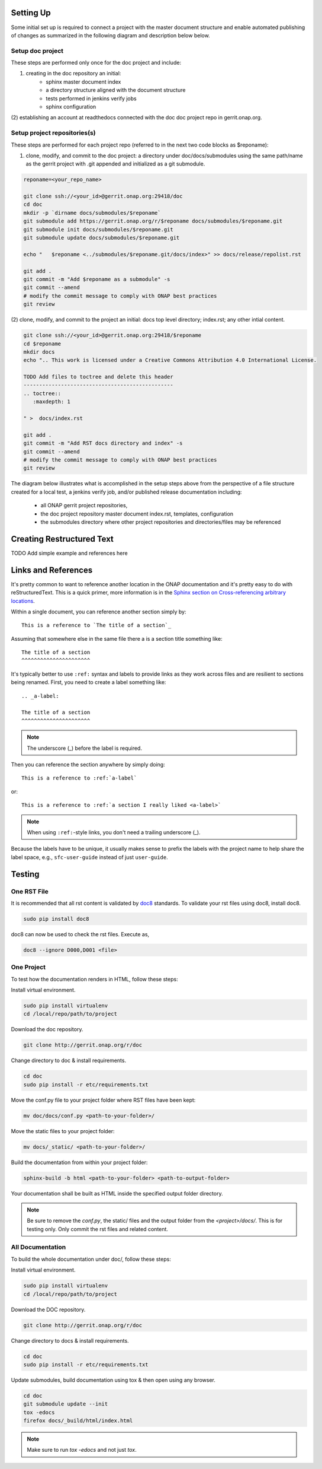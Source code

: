 .. This work is licensed under a Creative Commons Attribution 4.0 International License.


Setting Up
==========
Some initial set up is required to connect a project with
the master document structure and enable automated publishing of
changes as summarized in the following diagram and description below 
below.

.. seqdiag::
   :height: 700
   :width: 1000

   seqdiag {
     RD [label = "Read The Docs",                color =lightgreen ];
     DA [label = "Doc Project\nAuthor/Committer",   color=lightblue];
     DR [label = "Doc Gerrit Repo" ,                     color=pink];
     PR [label = "Other Project\nGerrit Repo",          color=pink ];
     PA [label = "Other Project\nAuthor/Committer", color=lightblue];
     
     === One time setup doc project only ===
     RD  ->   DA [label = "Acquire Account" ]; 
     DA  ->   DR [label = "Create initial\n doc repository content"];
     DA  <<-- DR [label = "Merge" ];
     RD  <--  DA [label = "Connect gerrit.onap.org" ];
     === For each project repository containing document source ===
     PA  ->   DR [label = "Add project repo as\ngit submodule" ];
     DR  ->   DA [label = "Review & Plan to\nIntegrate Content with\nTocTree Structure" ];
     DR  <--  DA [label = "Vote +2/Merge" ];
     PA  <--  DR [label = "Merge Notification" ];     
     PA  ->   PR [label = "Create in project repo\ntop level directory and index.rst" ];
     PR  ->   DA [label = "Add as Reviewer" ];
     PR  <--  DA [label = "Approve and Integrate" ];
     PA  <--  PR [label = "Merge" ];
     }
     
     

Setup doc project
-----------------
These steps are performed only once for the doc project and include:

(1) creating in the doc repository an initial:
	- sphinx master document index
	- a directory structure aligned with the document structure
	- tests performed in jenkins verify jobs
	- sphinx configuration
  
(2) establishing an account at readthedocs connected with the doc
doc project repo in gerrit.onap.org.


Setup project repositories(s)
-----------------------------
These steps are performed for each project repo (referred to in the
next two code blocks as $reponame):

(1) clone, modify, and commit to the doc project: a directory under doc/docs/submodules using the same path/name as the gerrit project with .git appended and initialized as a git submodule.
	
.. code-block:: bash

   reponame=<your_repo_name>

   git clone ssh://<your_id>@gerrit.onap.org:29418/doc
   cd doc
   mkdir -p `dirname docs/submodules/$reponame`
   git submodule add https://gerrit.onap.org/r/$reponame docs/submodules/$reponame.git
   git submodule init docs/submodules/$reponame.git
   git submodule update docs/submodules/$reponame.git

   echo "   $reponame <../submodules/$reponame.git/docs/index>" >> docs/release/repolist.rst
   
   git add .
   git commit -m "Add $reponame as a submodule" -s
   git commit --amend
   # modify the commit message to comply with ONAP best practices
   git review
   


(2) clone, modify, and commit to the project an initial: docs top
level directory; index.rst; any other intial content.   

.. code-block:: bash

   git clone ssh://<your_id>@gerrit.onap.org:29418/$reponame
   cd $reponame
   mkdir docs
   echo ".. This work is licensed under a Creative Commons Attribution 4.0 International License.

   TODO Add files to toctree and delete this header
   ------------------------------------------------
   .. toctree::
      :maxdepth: 1
      
   " >  docs/index.rst
   
   git add .
   git commit -m "Add RST docs directory and index" -s
   git commit --amend
   # modify the commit message to comply with ONAP best practices
   git review
   

The diagram below illustrates what is accomplished in the setup steps
above from the perspective of a file structure created for a local test,
a jenkins verify job, and/or published release documentation including:

  - all ONAP gerrit project repositories,
  - the doc project repository master document index.rst, templates, configuration
  - the submodules directory where other project repositories and directories/files may be referenced


.. graphviz::

   
   digraph docstructure {
   size="8,12";
   node [fontname = "helvetica"];
   // Align gerrit repos and docs directories
   {rank=same doc aaf aai reponame repoelipse vnfsdk vvp}
   {rank=same confpy release templates masterindex submodules otherdocdocumentelipse}
   {rank=same releasedocumentindex releaserepolist}

   //Illustrate Gerrit Repos and provide URL/Link for complete repo list
   gerrit [label="gerrit.onap.org/r", href="https://gerrit.onap.org/r/#/admin/projects/" ];
   doc [href="https://gerrit.onap.org/r/gitweb?p=doc.git;a=tree"];
   gerrit -> doc;
   gerrit -> aaf;
   gerrit -> aai;
   gerrit -> reponame; 
   gerrit -> repoelipse;
             repoelipse [label=". . . ."];
   gerrit -> vnfsdk;
   gerrit -> vvp;

   //Show example of local reponame instance of component info
   reponame -> reponamedocsdir;
   reponamesm -> reponamedocsdir;  
                    reponamedocsdir [label="docs"];
   reponamedocsdir -> repnamedocsdirindex; 
                         repnamedocsdirindex [label="index.rst", shape=box];

   //Show detail structure of a portion of doc/docs 
   doc  -> docs;
   docs -> confpy;                   
           confpy [label="conf.py",shape=box];
   docs -> masterindex; 
           masterindex [label="Master\nindex.rst", shape=box];
   docs -> release;
   docs -> templates;                                
   docs -> otherdocdocumentelipse;  
           otherdocdocumentelipse [label="...other\ndocuments"];
   docs -> submodules
   
   masterindex -> releasedocumentindex [style=dashed, label="sphinx\ntoctree\nreference"];
   
   //Show submodule linkage to docs directory
   submodules -> reponamesm [style=dotted,label="git\nsubmodule\nreference"];  
                 reponamesm [label="reponame.git"];

   //Example Release document index that references component info provided in other project repo
   release -> releasedocumentindex;   
              releasedocumentindex [label="index.rst", shape=box];
   releasedocumentindex -> releaserepolist [style=dashed, label="sphinx\ntoctree\nreference"];
			   releaserepolist  [label="repolist.rst", shape=box];
   release -> releaserepolist;
   releaserepolist -> repnamedocsdirindex [style=dashed, label="sphinx\ntoctree\nreference"];
 
   }

Creating Restructured Text
==========================

TODO Add simple example and references here

Links and References
====================
It's pretty common to want to reference another location in the
ONAP documentation and it's pretty easy to do with
reStructuredText. This is a quick primer, more information is in the
`Sphinx section on Cross-referencing arbitrary locations
<http://www.sphinx-doc.org/en/stable/markup/inline.html#ref-role>`_.

Within a single document, you can reference another section simply by::

   This is a reference to `The title of a section`_

Assuming that somewhere else in the same file there a is a section
title something like::

   The title of a section
   ^^^^^^^^^^^^^^^^^^^^^^

It's typically better to use ``:ref:`` syntax and labels to provide
links as they work across files and are resilient to sections being
renamed. First, you need to create a label something like::

   .. _a-label:

   The title of a section
   ^^^^^^^^^^^^^^^^^^^^^^

.. note:: The underscore (_) before the label is required.

Then you can reference the section anywhere by simply doing::

    This is a reference to :ref:`a-label`

or::

    This is a reference to :ref:`a section I really liked <a-label>`

.. note:: When using ``:ref:``-style links, you don't need a trailing
          underscore (_).

Because the labels have to be unique, it usually makes sense to prefix
the labels with the project name to help share the label space, e.g.,
``sfc-user-guide`` instead of just ``user-guide``.

Testing
=======

One RST File
------------
It is recommended that all rst content is validated by `doc8 <https://pypi.python.org/pypi/doc8>`_ standards.
To validate your rst files using doc8, install doc8.

.. code-block:: bash

   sudo pip install doc8

doc8 can now be used to check the rst files. Execute as,

.. code-block:: bash

   doc8 --ignore D000,D001 <file>



One Project
-----------
To test how the documentation renders in HTML, follow these steps:

Install virtual environment.

.. code-block:: bash

   sudo pip install virtualenv
   cd /local/repo/path/to/project

Download the doc repository.

.. code-block:: bash

   git clone http://gerrit.onap.org/r/doc

Change directory to doc & install requirements.

.. code-block:: bash

   cd doc
   sudo pip install -r etc/requirements.txt

Move the conf.py file to your project folder where RST files have been kept:

.. code-block:: bash

   mv doc/docs/conf.py <path-to-your-folder>/

Move the static files to your project folder:

.. code-block:: bash

   mv docs/_static/ <path-to-your-folder>/

Build the documentation from within your project folder:

.. code-block:: bash

   sphinx-build -b html <path-to-your-folder> <path-to-output-folder>

Your documentation shall be built as HTML inside the
specified output folder directory.

.. note:: Be sure to remove the `conf.py`, the static/ files and the output folder from the `<project>/docs/`. This is for testing only. Only commit the rst files and related content.


All Documentation
-----------------
To build the whole documentation under doc/, follow these steps:

Install virtual environment.

.. code-block:: bash

   sudo pip install virtualenv
   cd /local/repo/path/to/project

Download the DOC repository.

.. code-block:: bash

   git clone http://gerrit.onap.org/r/doc

Change directory to docs & install requirements.

.. code-block:: bash

   cd doc
   sudo pip install -r etc/requirements.txt

Update submodules, build documentation using tox & then open using any browser.

.. code-block:: bash

   cd doc
   git submodule update --init
   tox -edocs
   firefox docs/_build/html/index.html

.. note:: Make sure to run `tox -edocs` and not just `tox`.



